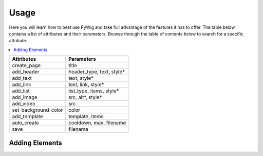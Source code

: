 Usage
=======

Here you will learn how to best use PyWig and take full advantage of 
the features it has to offer. The table below contains a list of attributes and their parameters.
Browse through the table of contents below to search for a specific attribute.

.. contents::
  :local:
  :depth: 3

+----------------------+---------------------------+
| Attributes           | Parameters                |
+======================+===========================+
| create_page          | title                     |
+----------------------+---------------------------+
| add_header           | header_type, text, style* |
+----------------------+---------------------------+
| add_text             | text, style*              |
+----------------------+---------------------------+
| add_link             | text, link, style*        |
+----------------------+---------------------------+
| add_list             | list_type, items, style*  |
+----------------------+---------------------------+
| add_image            | src, alt*, style*         |
+----------------------+---------------------------+
| add_video            | src                       |
+----------------------+---------------------------+
| set_background_color | color                     |
+----------------------+---------------------------+
| add_template         | template, items           |
+----------------------+---------------------------+
| auto_create          | cooldown, max, filename   |
+----------------------+---------------------------+
| save                 | filename                  |
+----------------------+---------------------------+

Adding Elements
----------------
  
.. function:: add_header(header_type, text, style*)

.. function:: add_text(text, style*)

.. function:: add_link(text, link, style*)

.. function:: add_link(list_type, items, style*)
